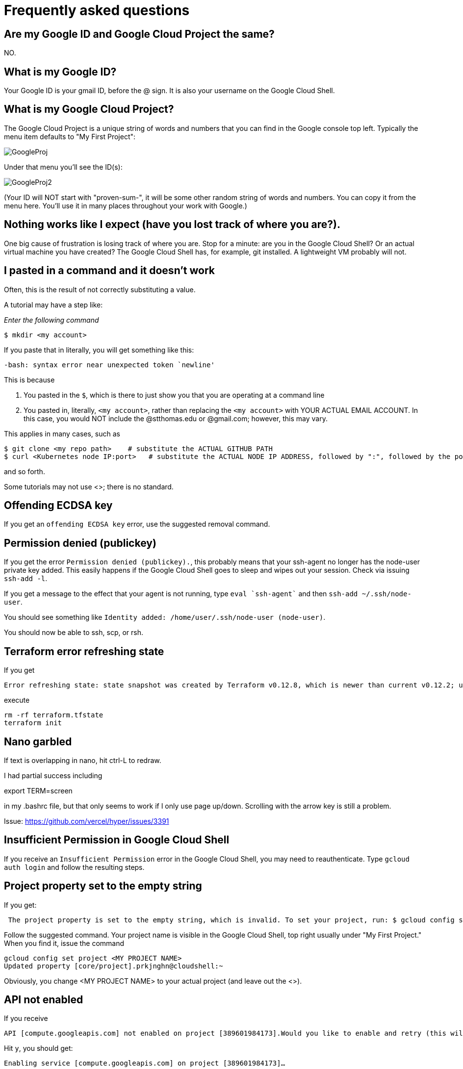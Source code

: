 = Frequently asked questions

== Are my Google ID and Google Cloud Project the same? 

NO. 

== What is my Google ID? 
Your Google ID is your gmail ID, before the @ sign. It is also your username on the Google Cloud Shell.

== What is my Google Cloud Project? 

The Google Cloud Project is a unique string of words and numbers that you can find in the Google console top left. Typically the menu item defaults to "My First Project":

image:images/GoogleProj.png[]

Under that menu you'll see the ID(s): 

image:images/GoogleProj2.png[]

(Your ID will NOT start with "proven-sum-", it will be some other random string of words and numbers. You can copy it from the menu here. You'll use it in many places throughout your work with Google.)

== Nothing works like I expect (have you lost track of where you are?). 

One big cause of frustration is losing track of where you are. Stop for a minute: are you in the Google Cloud Shell? Or an actual virtual machine you have created? The Google Cloud Shell has, for example, git installed. A lightweight VM probably will not. 

== I pasted in a command and it doesn't work

Often, this is the result of not correctly substituting a value. 

A tutorial may have a step like: 

_Enter the following command_

`$ mkdir <my account>`

If you paste that in literally, you will get something like this: 

`-bash: syntax error near unexpected token `newline'`

This is because 

. You pasted in the `$`, which is there to just show you that you are operating at a command line
. You pasted in, literally, `<my account>`, rather than replacing the `<my account>` with YOUR ACTUAL EMAIL ACCOUNT. In this case, you would NOT include the @stthomas.edu or @gmail.com; however, this may vary. 

This applies in many cases, such as 

[source,bash]
----
$ git clone <my repo path>    # substitute the ACTUAL GITHUB PATH
$ curl <Kubernetes node IP:port>   # substitute the ACTUAL NODE IP ADDRESS, followed by ":", followed by the port.
----
and so forth. 

Some tutorials may not use <>; there is no standard. 

== Offending ECDSA key
If you get an `offending ECDSA key` error, use the suggested removal command.

== Permission denied (publickey)

If you get the error `Permission denied (publickey).`, this probably means that your ssh-agent no longer has the node-user private key added. This easily happens if the Google Cloud Shell goes to sleep and wipes out your session. Check via issuing `ssh-add -l`.

If you get a message to the effect that your agent is not running, type `eval `ssh-agent`` and then `ssh-add ~/.ssh/node-user`.

You should see something like `Identity added: /home/user/.ssh/node-user (node-user)`.

You should now be able to ssh, scp, or rsh. 

== Terraform error refreshing state

If you get 

[source,bash]
----
Error refreshing state: state snapshot was created by Terraform v0.12.8, which is newer than current v0.12.2; upgrade to Terraform v0.12.8 or greater to work with this state
----

execute 

[source,bash]
----
rm -rf terraform.tfstate
terraform init
----

== Nano garbled

If text is overlapping in nano, hit ctrl-L to redraw. 

I had partial success including 

export TERM=screen

in my .bashrc file, but that only seems to work if I only use page up/down. Scrolling with the arrow key is still a problem. 

Issue: https://github.com/vercel/hyper/issues/3391

== Insufficient Permission in Google Cloud Shell

If you receive an `Insufficient Permission` error in the Google Cloud Shell, you may need to reauthenticate. Type `gcloud auth login` and follow the resulting steps.

== Project property set to the empty string

If you get:
[source,bash]
----
 The project property is set to the empty string, which is invalid. To set your project, run: $ gcloud config set project PROJECT_ID or to unset it, run: $ gcloud config unset 

----

Follow the suggested command. Your project name is visible in the Google Cloud Shell, top right usually under "My First Project." When you find it, issue the command

[source,bash]
----
gcloud config set project <MY PROJECT NAME>
Updated property [core/project].prkjnghn@cloudshell:~ 
----

Obviously, you change <MY PROJECT NAME> to your actual project (and leave out the <>).

== API not enabled

If you receive

[source,bash]
----
API [compute.googleapis.com] not enabled on project [389601984173].Would you like to enable and retry (this will take a few minutes)?(y/N)?  
----

Hit `y`, you should get:

`Enabling service [compute.googleapis.com] on project [389601984173]...`

== Address already in use

When starting up the nodejs server with `nodejs server.js &` you may encounter a `address already in use` error. Read carefully, as this output may be further down in the error output. This indicates that there is already a node server running. If you would like to start over, run `ps -ef` to list processes and then kill the correct process by id: `kill {process id}`

== Port already allocated (not to be confused with address already in use)
If on a `docker run` you get 

[source,bash]
----
betz4871:node-svc$ docker run -d -p 8081:30100 dmacademy/node-svc
8d25efd0b098984d5bf16038f609a5fc54861beb36345ad67ea011feb991c397
docker: Error response from daemon: driver failed programming external connectivity on endpoint wizardly_shamir (c730f2ed00186404cef02d6e9d97d2f14f4d4328e5102393f3cff1f2d9ffaca8): Bind for 0.0.0.0:8081 failed: port is already allocated.
----

This means you already have a docker container running and attached to that port. 

run `docker ps` and `docker kill` the image name that is already attached to that port.

[source,bash]
----
betz4871:node-svc$ docker ps
CONTAINER ID        IMAGE                COMMAND                  CREATED             STATUS              PORTS                    NAMES
1571e18f6fb9        dmacademy/node-svc   "docker-entrypoint.s…"   3 minutes ago       Up 3 minutes        0.0.0.0:8081->3000/tcp   cool_ardinghelli
betz4871:node-svc$ docker kill cool_ardinghelli
cool_ardinghelli
----

== Switching Github remote from http (cleartext password) to ssh
See https://docs.github.com/en/github/using-git/changing-a-remotes-url[this link.]

== npm ERR! 
if when trying to execute `docker build ` you get 

[source,bash]
----
npm ERR! cb() never called!npm ERR! This is an error with npm itself. 
Please report this error at:npm ERR! <https://npm.community>npm ERR!
A complete log of this run can be found in:npm ERR! /root/.npm/_logs/2020-10-03T00_39_43_328Z-debug.log
----

follow these instructions: 

[source,bash]
----
npm cache clean --force    # preface with sudo  if necessary
rm package-lock.json
rm -rf node_modules
----
